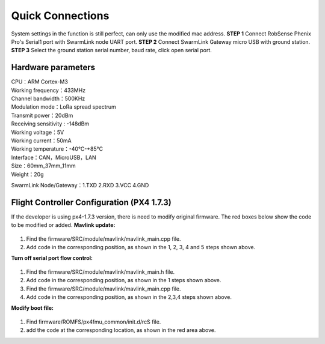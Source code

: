 Quick Connections
===================================

.. image:: /images/Quick_Connections.png
   :alt: Quick Connections
   :Width: 100%

System settings in the function is still perfect, can only use the modified mac address.  
**STEP 1** Connect RobSense Phenix Pro's Serial1 port with SwarmLink node UART port.  
**STEP 2** Connect SwarmLink Gateway micro USB with ground station.  
**STEP 3** Select the ground station serial number, baud rate, click open serial port.

Hardware parameters
-------------------

| CPU：ARM Cortex-M3
| Working frequency：433MHz
| Channel bandwidth：500KHz
| Modulation mode：LoRa spread spectrum
| Transmit power：20dBm
| Receiving sensitivity : -148dBm
| Working voltage：5V
| Working current：50mA
| Working temperature：-40℃-+85℃
| Interface：CAN，MicroUSB，LAN
| Size：60mm_37mm_11mm
| Weight：20g

.. image:: /images/Hardware\ parameters.png
   :Width: 50%

SwarmLink Node/Gateway：1.TXD 2.RXD 3.VCC 4.GND

Flight Controller Configuration (PX4 1.7.3)
-------------------------------------------

If the developer is using px4-1.7.3 version, there is need to modify original firmware. The red boxes below show the code to be modified or added.  
**Mavlink update:**  

.. figure:: /images/Mavlink\ update01.png
   :Width: 100%

.. figure:: /images/Mavlink\ update02.png
   :Width: 100%

1. Find the firmware/SRC/module/mavlink/mavlink\_main.cpp file.  
2. Add code in the corresponding position, as shown in the 1, 2, 3, 4 and 5 steps shown above.

**Turn off serial port flow control:** 

.. figure:: /images/Turn\ off\ serial\ port.png
   :Width: 100%

1. Find the firmware/SRC/module/mavlink/mavlink\_main.h file.  
2. Add code in the corresponding position, as shown in the 1 steps shown above.  
3. Find the firmware/SRC/module/mavlink/mavlink\_main.cpp file.  
4. Add code in the corresponding position, as shown in the 2,3,4 steps shown above.  

**Modify boot file:**  

.. figure:: /images/Modify\ boot\ file.png
   :Width: 100%

1. Find firmware/ROMFS/px4fmu\_common/init.d/rcS file.  
2. add the code at the corresponding location, as shown in the red area above.


